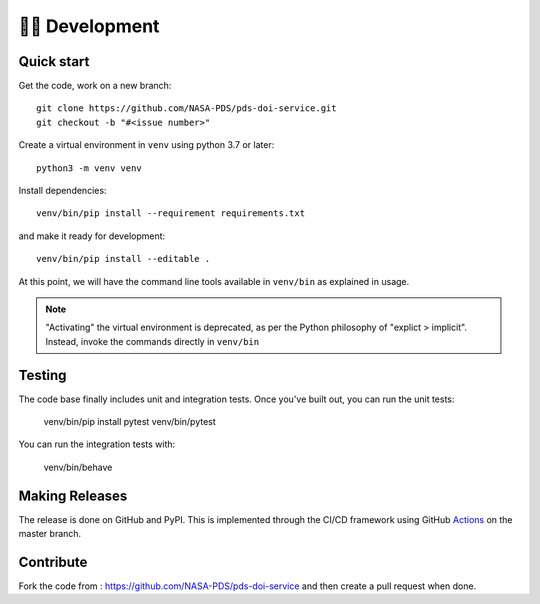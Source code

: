 👩‍💻 Development
=================

Quick start
-----------

Get the code, work on a new branch::

    git clone https://github.com/NASA-PDS/pds-doi-service.git
    git checkout -b "#<issue number>"

Create a virtual environment in ``venv`` using python 3.7 or later::

    python3 -m venv venv

Install dependencies::

    venv/bin/pip install --requirement requirements.txt

and make it ready for development::

    venv/bin/pip install --editable .

At this point, we will have the command line tools available in ``venv/bin``
as explained in usage.

.. note::
    "Activating" the virtual environment is deprecated, as per the Python
    philosophy of "explict > implicit". Instead, invoke the commands directly
    in ``venv/bin``


Testing
-------

The code base finally includes unit and integration tests. Once you've built
out, you can run the unit tests:

    venv/bin/pip install pytest
    venv/bin/pytest

You can run the integration tests with:

    venv/bin/behave


Making Releases
---------------

The release is done on GitHub and PyPI. This is implemented through the CI/CD framework using GitHub Actions_ on the master branch.


Contribute
----------

Fork the code from : https://github.com/NASA-PDS/pds-doi-service and then create a pull request when done.

.. _Actions: https://github.com/features/actions
